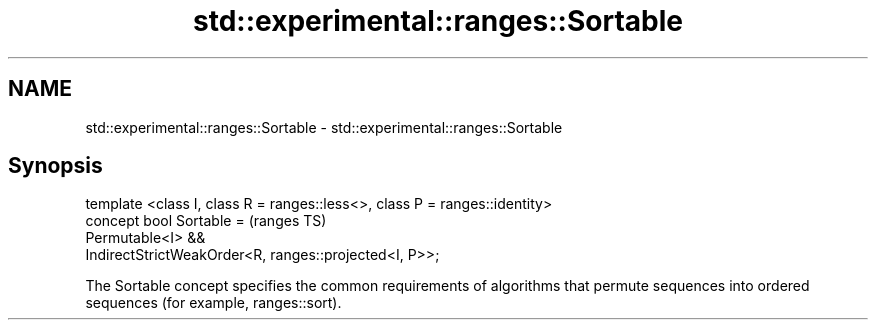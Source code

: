 .TH std::experimental::ranges::Sortable 3 "2020.03.24" "http://cppreference.com" "C++ Standard Libary"
.SH NAME
std::experimental::ranges::Sortable \- std::experimental::ranges::Sortable

.SH Synopsis

  template <class I, class R = ranges::less<>, class P = ranges::identity>
  concept bool Sortable =                                                   (ranges TS)
  Permutable<I> &&
  IndirectStrictWeakOrder<R, ranges::projected<I, P>>;

  The Sortable concept specifies the common requirements of algorithms that permute sequences into ordered sequences (for example, ranges::sort).



